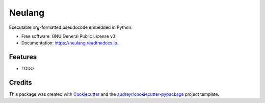 =======
Neulang
=======


.. image:: https://img.shields.io/pypi/v/neulang.svg
        :target: https://pypi.python.org/pypi/neulang

.. image:: https://img.shields.io/travis/skeledrew/neulang.svg
        :target: https://travis-ci.org/skeledrew/neulang

.. image:: https://readthedocs.org/projects/neulang/badge/?version=latest
        :target: https://neulang.readthedocs.io/en/latest/?badge=latest
        :alt: Documentation Status




Executable org-formatted pseudocode embedded in Python.


* Free software: GNU General Public License v3
* Documentation: https://neulang.readthedocs.io.


Features
--------

* TODO

Credits
-------

This package was created with Cookiecutter_ and the `audreyr/cookiecutter-pypackage`_ project template.

.. _Cookiecutter: https://github.com/audreyr/cookiecutter
.. _`audreyr/cookiecutter-pypackage`: https://github.com/audreyr/cookiecutter-pypackage
